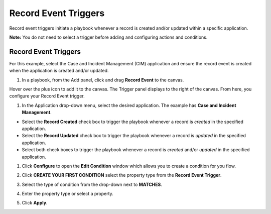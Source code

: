 Record Event Triggers
=====================

Record event triggers initiate a playbook whenever a record is created
and/or updated within a specific application.

**Note:** You do not need to select a trigger before adding and
configuring actions and conditions.

.. _record-event-triggers-1:

Record Event Triggers
---------------------

For this example, select the Case and Incident Management (CIM)
application and ensure the record event is created when the application
is created and/or updated.

#. In a playbook, from the Add panel, click and drag **Record Event** to
   the canvas.

Hover over the plus icon to add it to the canvas. The Trigger panel
displays to the right of the canvas. From here, you configure your
Record Event trigger.

#. In the Application drop-down menu, select the desired application.
   The example has **Case and Incident Management**.

-  Select the **Record Created** check box to trigger the playbook
   whenever a record is *created* in the specified application.

-  Select the **Record Updated** check box to trigger the playbook
   whenever a record is *updated* in the specified application.

-  Select both check boxes to trigger the playbook whenever a record is
   *created* and/or *updated* in the specified application.

|image1|

#. Click **Configure** to open the **Edit Condition** window which
   allows you to create a condition for you flow.

#. Click **CREATE YOUR FIRST CONDITION** select the property type from
   the **Record Event Trigger**.

#. Select the type of condition from the drop-down next to **MATCHES**.

#. Enter the property type or select a property.

#. Click **Apply**.

   |image2|

 

.. |image1| image:: ../../Resources/Images/canvas-record-event-trigger.png
.. |image2| image:: ../../Resources/Images/Record-event-condition.png
